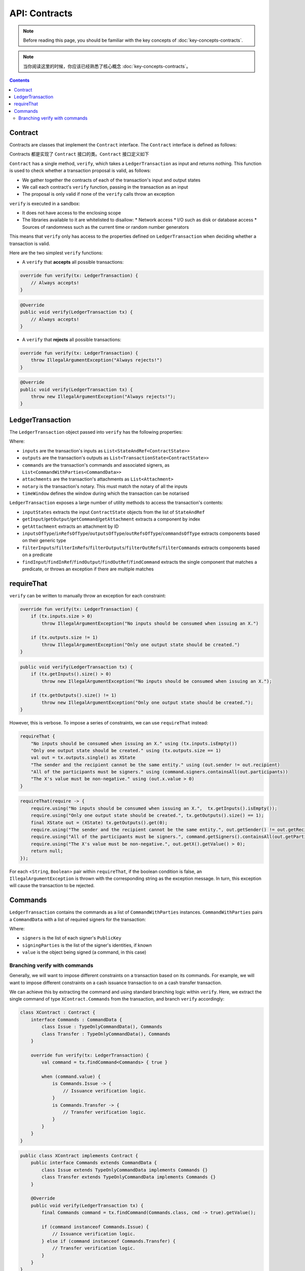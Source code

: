 .. highlight:: kotlin
.. raw:: html

   <script type="text/javascript" src="_static/jquery.js"></script>
   <script type="text/javascript" src="_static/codesets.js"></script>

API: Contracts
==============

.. note:: Before reading this page, you should be familiar with the key concepts of :doc:`key-concepts-contracts`.

.. note:: 当你阅读这里的时候，你应该已经熟悉了核心概念 :doc:`key-concepts-contracts`。

.. contents::

Contract
--------
Contracts are classes that implement the ``Contract`` interface. The ``Contract`` interface is defined as follows:

Contracts 都是实现了 ``Contract`` 接口的类。``Contract`` 接口定义如下

.. container:: codeset

    .. literalinclude:: ../core/src/main/kotlin/net/corda/core/contracts/Structures.kt
        :language: kotlin
        :start-after: DOCSTART 5
        :end-before: DOCEND 5

``Contract`` has a single method, ``verify``, which takes a ``LedgerTransaction`` as input and returns
nothing. This function is used to check whether a transaction proposal is valid, as follows:

* We gather together the contracts of each of the transaction's input and output states
* We call each contract's ``verify`` function, passing in the transaction as an input
* The proposal is only valid if none of the ``verify`` calls throw an exception

``verify`` is executed in a sandbox:

* It does not have access to the enclosing scope
* The libraries available to it are whitelisted to disallow:
  * Network access
  * I/O such as disk or database access
  * Sources of randomness such as the current time or random number generators

This means that ``verify`` only has access to the properties defined on ``LedgerTransaction`` when deciding whether a
transaction is valid.

Here are the two simplest ``verify`` functions:

* A  ``verify`` that **accepts** all possible transactions:

.. container:: codeset

   .. sourcecode:: kotlin

        override fun verify(tx: LedgerTransaction) {
            // Always accepts!
        }

   .. sourcecode:: java

        @Override
        public void verify(LedgerTransaction tx) {
            // Always accepts!
        }

* A ``verify`` that **rejects** all possible transactions:

.. container:: codeset

   .. sourcecode:: kotlin

        override fun verify(tx: LedgerTransaction) {
            throw IllegalArgumentException("Always rejects!")
        }

   .. sourcecode:: java

        @Override
        public void verify(LedgerTransaction tx) {
            throw new IllegalArgumentException("Always rejects!");
        }

LedgerTransaction
-----------------
The ``LedgerTransaction`` object passed into ``verify`` has the following properties:

.. container:: codeset

    .. literalinclude:: ../../core/src/main/kotlin/net/corda/core/transactions/LedgerTransaction.kt
        :language: kotlin
        :start-after: DOCSTART 1
        :end-before: DOCEND 1

Where:

* ``inputs`` are the transaction's inputs as ``List<StateAndRef<ContractState>>``
* ``outputs`` are the transaction's outputs as ``List<TransactionState<ContractState>>``
* ``commands`` are the transaction's commands and associated signers, as ``List<CommandWithParties<CommandData>>``
* ``attachments`` are the transaction's attachments as ``List<Attachment>``
* ``notary`` is the transaction's notary. This must match the notary of all the inputs
* ``timeWindow`` defines the window during which the transaction can be notarised

``LedgerTransaction`` exposes a large number of utility methods to access the transaction's contents:

* ``inputStates`` extracts the input ``ContractState`` objects from the list of ``StateAndRef``
* ``getInput``/``getOutput``/``getCommand``/``getAttachment`` extracts a component by index
* ``getAttachment`` extracts an attachment by ID
* ``inputsOfType``/``inRefsOfType``/``outputsOfType``/``outRefsOfType``/``commandsOfType`` extracts components based on
  their generic type
* ``filterInputs``/``filterInRefs``/``filterOutputs``/``filterOutRefs``/``filterCommands`` extracts components based on
  a predicate
* ``findInput``/``findInRef``/``findOutput``/``findOutRef``/``findCommand`` extracts the single component that matches
  a predicate, or throws an exception if there are multiple matches

requireThat
-----------
``verify`` can be written to manually throw an exception for each constraint:

.. container:: codeset

   .. sourcecode:: kotlin

        override fun verify(tx: LedgerTransaction) {
            if (tx.inputs.size > 0)
                throw IllegalArgumentException("No inputs should be consumed when issuing an X.")

            if (tx.outputs.size != 1)
                throw IllegalArgumentException("Only one output state should be created.")
        }

   .. sourcecode:: java

        public void verify(LedgerTransaction tx) {
            if (tx.getInputs().size() > 0)
                throw new IllegalArgumentException("No inputs should be consumed when issuing an X.");

            if (tx.getOutputs().size() != 1)
                throw new IllegalArgumentException("Only one output state should be created.");
        }

However, this is verbose. To impose a series of constraints, we can use ``requireThat`` instead:

.. container:: codeset

   .. sourcecode:: kotlin

        requireThat {
            "No inputs should be consumed when issuing an X." using (tx.inputs.isEmpty())
            "Only one output state should be created." using (tx.outputs.size == 1)
            val out = tx.outputs.single() as XState
            "The sender and the recipient cannot be the same entity." using (out.sender != out.recipient)
            "All of the participants must be signers." using (command.signers.containsAll(out.participants))
            "The X's value must be non-negative." using (out.x.value > 0)
        }

   .. sourcecode:: java

        requireThat(require -> {
            require.using("No inputs should be consumed when issuing an X.",  tx.getInputs().isEmpty());
            require.using("Only one output state should be created.", tx.getOutputs().size() == 1);
            final XState out = (XState) tx.getOutputs().get(0);
            require.using("The sender and the recipient cannot be the same entity.", out.getSender() != out.getRecipient());
            require.using("All of the participants must be signers.", command.getSigners().containsAll(out.getParticipants()));
            require.using("The X's value must be non-negative.", out.getX().getValue() > 0);
            return null;
        });

For each <``String``, ``Boolean``> pair within ``requireThat``, if the boolean condition is false, an
``IllegalArgumentException`` is thrown with the corresponding string as the exception message. In turn, this
exception will cause the transaction to be rejected.

Commands
--------
``LedgerTransaction`` contains the commands as a list of ``CommandWithParties`` instances. ``CommandWithParties`` pairs
a ``CommandData`` with a list of required signers for the transaction:

.. container:: codeset

    .. literalinclude:: ../../core/src/main/kotlin/net/corda/core/contracts/Structures.kt
        :language: kotlin
        :start-after: DOCSTART 6
        :end-before: DOCEND 6

Where:

* ``signers`` is the list of each signer's ``PublicKey``
* ``signingParties`` is the list of the signer's identities, if known
* ``value`` is the object being signed (a command, in this case)

Branching verify with commands
^^^^^^^^^^^^^^^^^^^^^^^^^^^^^^
Generally, we will want to impose different constraints on a transaction based on its commands. For example, we will
want to impose different constraints on a cash issuance transaction to on a cash transfer transaction.

We can achieve this by extracting the command and using standard branching logic within ``verify``. Here, we extract
the single command of type ``XContract.Commands`` from the transaction, and branch ``verify`` accordingly:

.. container:: codeset

   .. sourcecode:: kotlin

        class XContract : Contract {
            interface Commands : CommandData {
                class Issue : TypeOnlyCommandData(), Commands
                class Transfer : TypeOnlyCommandData(), Commands
            }

            override fun verify(tx: LedgerTransaction) {
                val command = tx.findCommand<Commands> { true }

                when (command.value) {
                    is Commands.Issue -> {
                        // Issuance verification logic.
                    }
                    is Commands.Transfer -> {
                        // Transfer verification logic.
                    }
                }
            }
        }

   .. sourcecode:: java

        public class XContract implements Contract {
            public interface Commands extends CommandData {
                class Issue extends TypeOnlyCommandData implements Commands {}
                class Transfer extends TypeOnlyCommandData implements Commands {}
            }

            @Override
            public void verify(LedgerTransaction tx) {
                final Commands command = tx.findCommand(Commands.class, cmd -> true).getValue();

                if (command instanceof Commands.Issue) {
                    // Issuance verification logic.
                } else if (command instanceof Commands.Transfer) {
                    // Transfer verification logic.
                }
            }
        }
